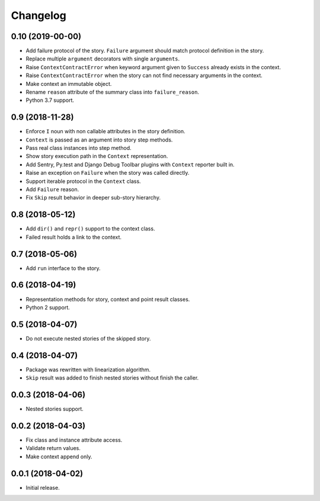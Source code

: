 
.. :changelog:

Changelog
---------

0.10 (2019-00-00)
+++++++++++++++++

- Add failure protocol of the story.  ``Failure`` argument should
  match protocol definition in the story.
- Replace multiple ``argument`` decorators with single ``arguments``.
- Raise ``ContextContractError`` when keyword argument given to
  ``Success`` already exists in the context.
- Raise ``ContextContractError`` when the story can not find necessary
  arguments in the context.
- Make context an immutable object.
- Rename ``reason`` attribute of the summary class into
  ``failure_reason``.
- Python 3.7 support.

0.9 (2018-11-28)
++++++++++++++++

- Enforce ``I`` noun with non callable attributes in the story
  definition.
- ``Context`` is passed as an argument into story step methods.
- Pass real class instances into step method.
- Show story execution path in the ``Context`` representation.
- Add Sentry, Py.test and Django Debug Toolbar plugins with
  ``Context`` reporter built in.
- Raise an exception on ``Failure`` when the story was called
  directly.
- Support iterable protocol in the ``Context`` class.
- Add ``Failure`` reason.
- Fix ``Skip`` result behavior in deeper sub-story hierarchy.

0.8 (2018-05-12)
++++++++++++++++

- Add ``dir()`` and ``repr()`` support to the context class.
- Failed result holds a link to the context.

0.7 (2018-05-06)
++++++++++++++++

- Add ``run`` interface to the story.

0.6 (2018-04-19)
++++++++++++++++

- Representation methods for story, context and point result classes.
- Python 2 support.

0.5 (2018-04-07)
++++++++++++++++

- Do not execute nested stories of the skipped story.

0.4 (2018-04-07)
++++++++++++++++

- Package was rewritten with linearization algorithm.
- ``Skip`` result was added to finish nested stories without finish
  the caller.

0.0.3 (2018-04-06)
++++++++++++++++++

- Nested stories support.

0.0.2 (2018-04-03)
++++++++++++++++++

- Fix class and instance attribute access.
- Validate return values.
- Make context append only.

0.0.1 (2018-04-02)
++++++++++++++++++

- Initial release.
